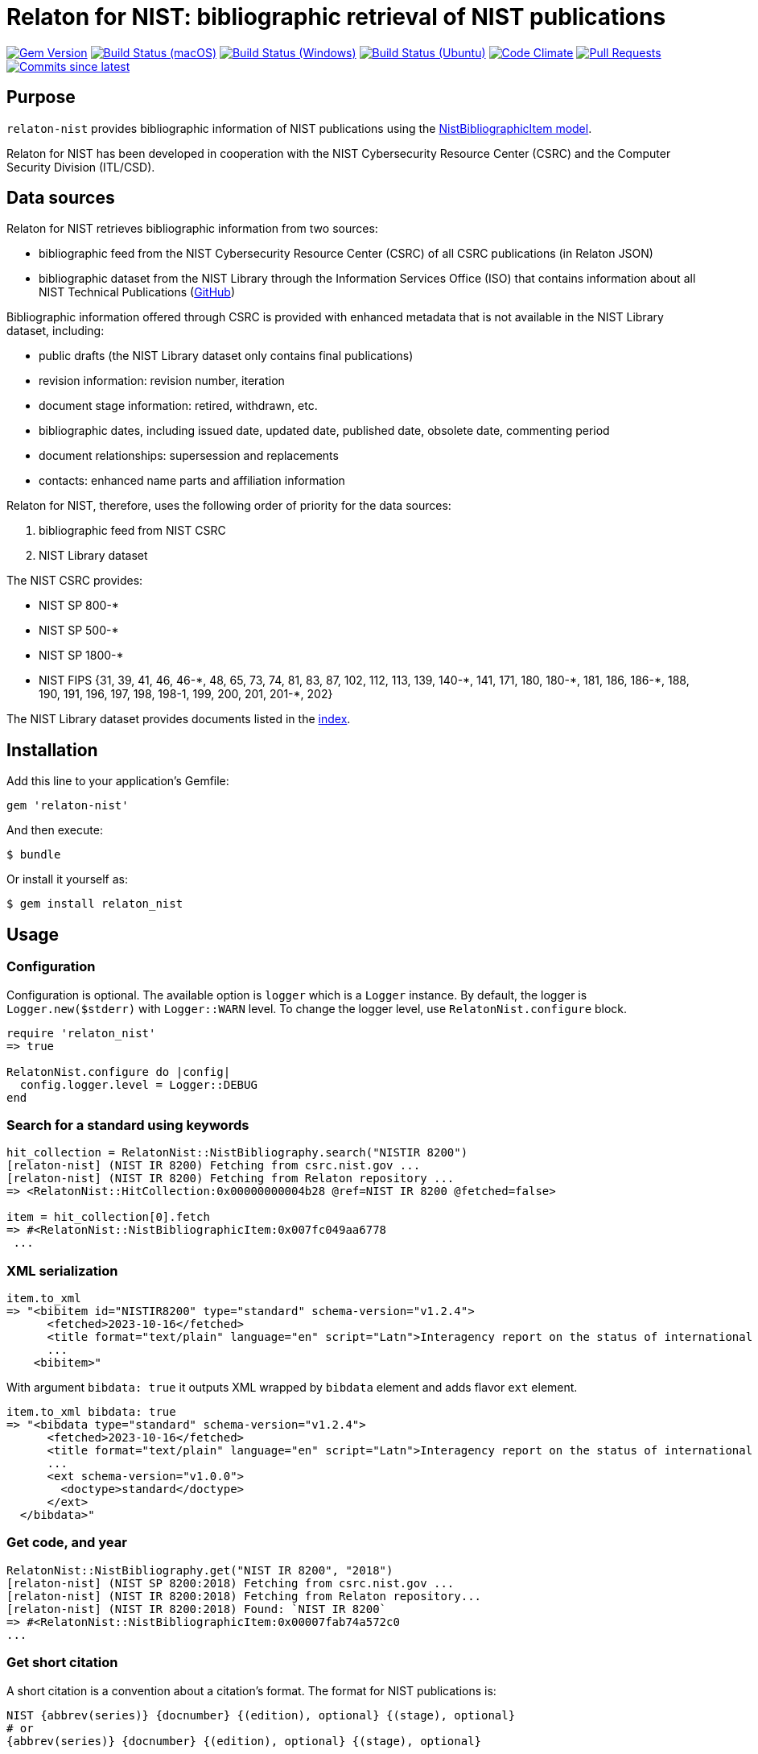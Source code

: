 = Relaton for NIST: bibliographic retrieval of NIST publications

image:https://img.shields.io/gem/v/relaton-nist.svg["Gem Version", link="https://rubygems.org/gems/relaton-nist"]
image:https://github.com/relaton/relaton-nist/workflows/macos/badge.svg["Build Status (macOS)", link="https://github.com/relaton/relaton-nist/actions?workflow=macos"]
image:https://github.com/relaton/relaton-nist/workflows/windows/badge.svg["Build Status (Windows)", link="https://github.com/relaton/relaton-nist/actions?workflow=windows"]
image:https://github.com/relaton/relaton-nist/workflows/ubuntu/badge.svg["Build Status (Ubuntu)", link="https://github.com/relaton/relaton-nist/actions?workflow=ubuntu"]
image:https://codeclimate.com/github/relaton/relaton-nist/badges/gpa.svg["Code Climate", link="https://codeclimate.com/github/relaton/relaton-nist"]
image:https://img.shields.io/github/issues-pr-raw/relaton/relaton-nist.svg["Pull Requests", link="https://github.com/relaton/relaton-nist/pulls"]
image:https://img.shields.io/github/commits-since/relaton/relaton-nist/latest.svg["Commits since latest",link="https://github.com/relaton/relaton-nist/releases"]

== Purpose

`relaton-nist` provides bibliographic information of NIST publications using the
https://github.com/metanorma/metanorma-model-nist#nist-bibliographic-item-model[NistBibliographicItem model].

Relaton for NIST has been developed in cooperation with the NIST Cybersecurity
Resource Center (CSRC) and the Computer Security Division (ITL/CSD).

== Data sources

Relaton for NIST retrieves bibliographic information from two sources:

* bibliographic feed from the NIST Cybersecurity Resource Center (CSRC) of
all CSRC publications (in Relaton JSON)
* bibliographic dataset from the NIST Library through the Information Services
Office (ISO) that contains information about all NIST Technical Publications
(https://github.com/usnistgov/NIST-Tech-Pubs[GitHub])

Bibliographic information offered through CSRC is provided with enhanced
metadata that is not available in the NIST Library dataset, including:

* public drafts (the NIST Library dataset only contains final publications)
* revision information: revision number, iteration
* document stage information: retired, withdrawn, etc.
* bibliographic dates, including issued date, updated date, published date,
  obsolete date, commenting period
* document relationships: supersession and replacements
* contacts: enhanced name parts and affiliation information

Relaton for NIST, therefore, uses the following order of priority for the data
sources:

. bibliographic feed from NIST CSRC
. NIST Library dataset

The NIST CSRC provides:

* NIST SP 800-*
* NIST SP 500-*
* NIST SP 1800-*
* NIST FIPS {31, 39, 41, 46, 46-$$*$$, 48, 65, 73, 74, 81, 83, 87, 102, 112, 113, 139, 140-$$*$$, 141, 171, 180, 180-$$*$$, 181, 186, 186-$$*$$, 188, 190, 191, 196, 197, 198, 198-1, 199, 200, 201, 201-*, 202}

The NIST Library dataset provides documents listed in the https://github.com/relaton/relaton-data-nist/blob/main/index-v1.yaml[index].

== Installation

Add this line to your application's Gemfile:

[source,ruby]
----
gem 'relaton-nist'
----

And then execute:

    $ bundle

Or install it yourself as:

    $ gem install relaton_nist

== Usage

=== Configuration

Configuration is optional. The available option is `logger` which is a `Logger` instance. By default, the logger is `Logger.new($stderr)` with `Logger::WARN` level. To change the logger level, use `RelatonNist.configure` block.

[source,ruby]
----
require 'relaton_nist'
=> true

RelatonNist.configure do |config|
  config.logger.level = Logger::DEBUG
end
----

=== Search for a standard using keywords

[source,ruby]
----
hit_collection = RelatonNist::NistBibliography.search("NISTIR 8200")
[relaton-nist] (NIST IR 8200) Fetching from csrc.nist.gov ...
[relaton-nist] (NIST IR 8200) Fetching from Relaton repository ...
=> <RelatonNist::HitCollection:0x00000000004b28 @ref=NIST IR 8200 @fetched=false>

item = hit_collection[0].fetch
=> #<RelatonNist::NistBibliographicItem:0x007fc049aa6778
 ...
----

=== XML serialization
[source,ruby]
----
item.to_xml
=> "<bibitem id="NISTIR8200" type="standard" schema-version="v1.2.4">
      <fetched>2023-10-16</fetched>
      <title format="text/plain" language="en" script="Latn">Interagency report on the status of international cybersecurity standardization for the internet of things (IoT)</title>
      ...
    <bibitem>"
----
With argument `bibdata: true` it outputs XML wrapped by `bibdata` element and adds flavor `ext` element.
[source,ruby]
----
item.to_xml bibdata: true
=> "<bibdata type="standard" schema-version="v1.2.4">
      <fetched>2023-10-16</fetched>
      <title format="text/plain" language="en" script="Latn">Interagency report on the status of international cybersecurity standardization for the internet of things (IoT)</title>
      ...
      <ext schema-version="v1.0.0">
        <doctype>standard</doctype>
      </ext>
  </bibdata>"
----

=== Get code, and year
[source,ruby]
----
RelatonNist::NistBibliography.get("NIST IR 8200", "2018")
[relaton-nist] (NIST SP 8200:2018) Fetching from csrc.nist.gov ...
[relaton-nist] (NIST IR 8200:2018) Fetching from Relaton repository...
[relaton-nist] (NIST IR 8200:2018) Found: `NIST IR 8200`
=> #<RelatonNist::NistBibliographicItem:0x00007fab74a572c0
...
----

=== Get short citation
A short citation is a convention about a citation's format. The format for NIST publications is:
----
NIST {abbrev(series)} {docnumber} {(edition), optional} {(stage), optional}
# or
{abbrev(series)} {docnumber} {(edition), optional} {(stage), optional}
----
- `(stage)` is empty if the state is "final" (published). In case the state is "draft" it should be:
  * PD for public draft
  * IPD for initial iteration public draft or 2PD, 3PD and so one for following iterations
  * FPD for final public draft
- `(edition)` is the date of publication or update
- `docnumber` is the full NIST number, including revision, e.g., 800-52

The format for FIPS publications is:
----
FIPS {docnumber}
# or
NIST FIPS {docnumber}
----
[source,ruby]
----
RelatonNist::NistBibliography.get("NIST SP 800-205 (February 2019) (IPD)")
[relaton-nist] (NIST SP 800-205) Fetching from csrc.nist.gov ...
[relaton-nist] (NIST SP 800-205) Found: `NIST SP 800-205 (Draft)`
=> #<RelatonNist::NistBibliographicItem:0x00000001105afdc8
...
----

=== Get specific part, volume, version, revision, and addendum

Referehces can contain optional parameters `{ptN}{vN}{verN}{rN}{/Add}`:
- Part is specified as `ptN` (SP 800-57pt1)
- Volume is specified as `vN` (SP 800-60v1)
- Version is specified as `verN` (SP 800-45ver2)
- Revision is specified as `rN` (SP 800-40r3)
- Addendum is specified as `/Add` (SP 800-38A/Add)

[source,ruby]
----
item = RelatonNist::NistBibliography.get 'NIST SP 800-67r1'
[relaton-nist] (NIST SP 800-67r1) Fetching from csrc.nist.gov ...
[relaton-nist] (NIST SP 800-67r1) Found: `NIST SP 800-67 Rev. 1`
=> #<RelatonNist::NistBibliographicItem:0x00000001105acd08
...

item.docidentifier.first.id
=> "NIST SP 800-67 Rev. 1"

item = RelatonNist::NistBibliography.get 'NIST SP 800-38A/Add'
[relaton-nist] (NIST SP 800-38A/Add) Fetching from csrc.nist.gov ...
[relaton-nist] (NIST SP 800-38A/Add) Found: `NIST SP 800-38A-Add`
=> #<RelatonNist::NistBibliographicItem:0x00000001105abf48
...

item.docidentifier.first.id
=> "NIST SP 800-38A-Add"
----

=== Typed links

NIST documents may have `src` and `doi` link types.

[source,ruby]
----
item.link
=> [#<RelatonBib::TypedUri:0x0000000111087a98
  @content=#<Addressable::URI:0x8c0 URI:https://csrc.nist.gov/pubs/sp/800/38/a/sup/final>,
  @language=nil,
  @script=nil,
  @type="src">,
 #<RelatonBib::TypedUri:0x00000001110879a8 @content=#<Addressable::URI:0x8d4 URI:https://doi.org/10.6028/NIST.SP.800-38A-Add>, @language=nil, @script=nil, @type="doi">]
----

=== Create bibliographic item from YAML
[source,ruby]
----
hash = YAML.load_file 'spec/examples/nist_bib_item.yml'
=> {"id"=>"NISTIR 8011 Vol. 3",
...

RelatonNist::NistBibliographicItem.from_hash hash
=> #<RelatonNist::NistBibliographicItem:0x007f8b708505b8
...
----

=== Fetch data

This gem uses the https://raw.githubusercontent.com/usnistgov/NIST-Tech-Pubs/nist-pages/xml/allrecords.xml dataset as one of data sources.

The method `RelatonNist::DataFetcher.fetch(output: "data", format: "yaml")` fetches all the documents from the datast and save them to the `./data` folder in YAML format.
Arguments:

- `output` - folder to save documents (default './data').
- `format` - the format in which the documents are saved. Possible formats are: `yaml`, `xml`, `bibxxml` (default `yaml`).

[source,ruby]
----
RelatonNist::DataFetcher.fetch
Started at: 2021-09-01 18:01:01 +0200
Stopped at: 2021-09-01 18:01:43 +0200
Done in: 42 sec.
=> nil
----

== Development

After checking out the repo, run `bin/setup` to install dependencies. Then, run `rake spec` to run the tests. You can also run `bin/console` for an interactive prompt that will allow you to experiment.

To install this gem onto your local machine, run `bundle exec rake install`. To release a new version, update the version number in `version.rb`, and then run `bundle exec rake release`, which will create a git tag for the version, push git commits and tags, and push the `.gem` file to [rubygems.org](https://rubygems.org).

== Contributing

Bug reports and pull requests are welcome on GitHub at https://github.com/metanorma/relaton-nist.

== License

The gem is available as open source under the terms of the [MIT License](https://opensource.org/licenses/MIT).
